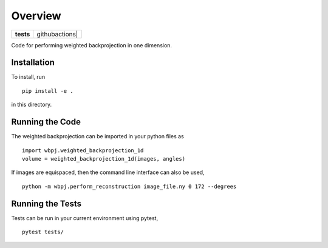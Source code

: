 ========
Overview
========

.. start-badges

.. list-table::
    :stub-columns: 1

    * - tests
      - | githubactions|
        

.. |githubactions| image:: https://github.com/ehthiede/packaging_demo/actions/workflows/testing.yml/badge.svg?branch=master
    :alt: Testing Status
    :target: https://github.com/ehthiede/packaging_demo/actions

Code for performing weighted backprojection in one dimension.

Installation
============
To install, run 

::

    pip install -e .

in this directory.

Running the Code
================

The weighted backprojection can be imported in your python files as 

::

    import wbpj.weighted_backprojection_1d
    volume = weighted_backprojection_1d(images, angles)

If images are equispaced, then the command line interface can also be used,

::

    python -m wbpj.perform_reconstruction image_file.ny 0 172 --degrees

Running the Tests
=================
Tests can be run in your current environment using pytest,

::

    pytest tests/
